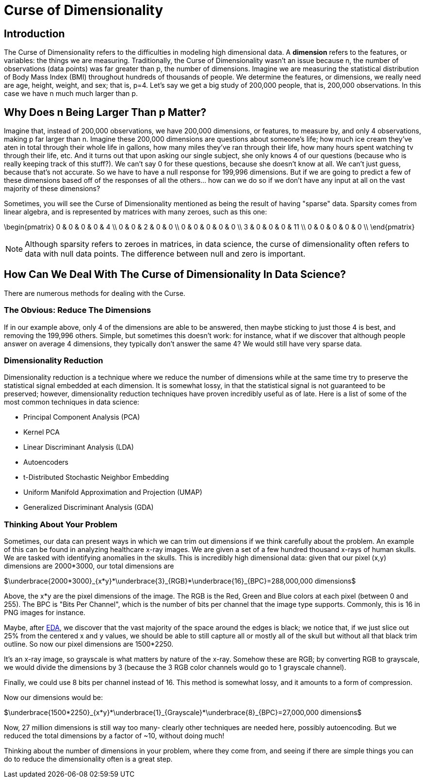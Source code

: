 = Curse of Dimensionality
:page-mathjax: true

== Introduction

The Curse of Dimensionality refers to the difficulties in modeling high dimensional data. A *dimension* refers to the features, or variables: the things we are measuring. Traditionally, the Curse of Dimensionality wasn't an issue because n, the number of observations (data points) was far greater than p, the number of dimensions. Imagine we are measuring the statistical distribution of Body Mass Index (BMI) throughout hundreds of thousands of people. We determine the features, or dimensions, we really need are age, height, weight, and sex; that is, p=4. Let's say we get a big study of 200,000 people, that is, 200,000 observations. In this case we have n much much larger than p. 

== Why Does n Being Larger Than p Matter?

Imagine that, instead of 200,000 observations, we have 200,000 dimensions, or features, to measure by, and only 4 observations, making p far larger than n. Imagine these 200,000 dimensions are questions about someone's life; how much ice cream they've aten in total through their whole life in gallons, how many miles they've ran through their life, how many hours spent watching tv through their life, etc. And it turns out that upon asking our single subject, she only knows 4 of our questions (because who is really keeping track of this stuff?). We can't say 0 for these questions, because she doesn't know at all. We can't just guess, because that's not accurate. So we have to have a null response for 199,996 dimensions. But if we are going to predict a few of these dimensions based off of the responses of all the others... how can we do so if we don't have any input at all on the vast majority of these dimensions?

Sometimes, you will see the Curse of Dimensionality mentioned as being the result of having "sparse" data. Sparsity comes from linear algebra, and is represented by matrices with many zeroes, such as this one:

\begin{pmatrix}
0 & 0 & 0 & 0 & 4 \\
0 & 0 & 2 & 0 & 0 \\
0 & 0 & 0 & 0 & 0 \\
3 & 0 & 0 & 0 & 11 \\
0 & 0 & 0 & 0 & 0 \\
\end{pmatrix}

NOTE: Although sparsity refers to zeroes in matrices, in data science, the curse of dimensionality often refers to data with null data points. The difference between null and zero is important.

== How Can We Deal With The Curse of Dimensionality In Data Science?

There are numerous methods for dealing with the Curse. 

=== The Obvious: Reduce The Dimensions

If in our example above, only 4 of the dimensions are able to be answered, then maybe sticking to just those 4 is best, and removing the 199,996 others. Simple, but sometimes this doesn't work: for instance, what if we discover that although people answer on average 4 dimensions, they typically don't answer the same 4? We would still have very sparse data.

=== Dimensionality Reduction

Dimensionality reduction is a technique where we reduce the number of dimensions while at the same time try to preserve the statistical signal embedded at each dimension. It is somewhat lossy, in that the statistical signal is not guaranteed to be preserved; however, dimensionality reduction techniques have proven incredibly useful as of late. Here is a list of some of the most common techniques in data science:

- Principal Component Analysis (PCA)
- Kernel PCA
- Linear Discriminant Analysis (LDA)
- Autoencoders
- t-Distributed Stochastic Neighbor Embedding
- Uniform Manifold Approximation and Projection (UMAP)
- Generalized Discriminant Analysis (GDA)

=== Thinking About Your Problem

Sometimes, our data can present ways in which we can trim out dimensions if we think carefully about the problem. An example of this can be found in analyzing healthcare x-ray images. We are given a set of a few hundred thousand x-rays of human skulls. We are tasked with identifying anomalies in the skulls. This is incredibly high dimensional data: given that our pixel (x,y) dimensions are 2000*3000, our total dimensions are

$\underbrace{2000*3000}_{x*y}*\underbrace{3}_{RGB}*\underbrace{16}_{BPC}=288,000,000 dimensions$

Above, the x*y are the pixel dimensions of the image. The RGB is the Red, Green and Blue colors at each pixel (between 0 and 255). The BPC is "Bits Per Channel", which is the number of bits per channel that the image type supports. Commonly, this is 16 in PNG images for instance.

Maybe, after xref:data-modeling/process/eda.adoc[EDA], we discover that the vast majority of the space around the edges is black; we notice that, if we just slice out 25% from the centered x and y values, we should be able to still capture all or mostly all of the skull but without all that black trim outline. So now our pixel dimensions are 1500*2250.

It's an x-ray image, so grayscale is what matters by nature of the x-ray. Somehow these are RGB; by converting RGB to grayscale, we would divide the dimensions by 3 (because the 3 RGB color channels would go to 1 grayscale channel).

Finally, we could use 8 bits per channel instead of 16. This method is somewhat lossy, and it amounts to a form of compression. 

Now our dimensions would be:

$\underbrace{1500*2250}_{x*y}*\underbrace{1}_{Grayscale}*\underbrace{8}_{BPC}=27,000,000 dimensions$

Now, 27 million dimensions is still way too many- clearly other techniques are needed here, possibly autoencoding. But we reduced the total dimensions by a factor of ~10, without doing much!

Thinking about the number of dimensions in your problem, where they come from, and seeing if there are simple things you can do to reduce the dimensionality often is a great step.

